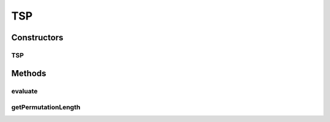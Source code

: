 .. java:import:: org.uma.jmetal.problem.impl AbstractIntegerPermutationProblem

.. java:import:: org.uma.jmetal.solution PermutationSolution

.. java:import:: org.uma.jmetal.util JMetalException

TSP
===

.. java:package:: org.uma.jmetal.problem.singleobjective
   :noindex:

.. java:type:: @SuppressWarnings public class TSP extends AbstractIntegerPermutationProblem

   Class representing a single-objective TSP (Traveling Salesman Problem) problem. It accepts data files from TSPLIB: http://www.iwr.uni-heidelberg.de/groups/comopt/software/TSPLIB95/tsp/

Constructors
------------
TSP
^^^

.. java:constructor:: public TSP(String distanceFile) throws IOException
   :outertype: TSP

   Creates a new TSP problem instance

Methods
-------
evaluate
^^^^^^^^

.. java:method:: public void evaluate(PermutationSolution<Integer> solution)
   :outertype: TSP

   Evaluate() method

getPermutationLength
^^^^^^^^^^^^^^^^^^^^

.. java:method:: @Override public int getPermutationLength()
   :outertype: TSP

